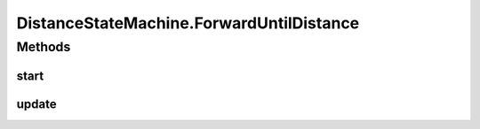 .. java:import:: com.github.pmtischler.base StateMachine

.. java:import:: com.github.pmtischler.base StateMachine.State

.. java:import:: com.qualcomm.robotcore.eventloop.opmode Autonomous

.. java:import:: com.qualcomm.robotcore.eventloop.opmode Disabled

.. java:import:: com.qualcomm.robotcore.eventloop.opmode OpMode

.. java:import:: com.qualcomm.robotcore.hardware DistanceSensor

.. java:import:: org.firstinspires.ftc.robotcore.external.navigation DistanceUnit

DistanceStateMachine.ForwardUntilDistance
=========================================

.. java:package:: com.github.pmtischler.opmode
   :noindex:

.. java:type:: public class ForwardUntilDistance implements StateMachine.State
   :outertype: DistanceStateMachine

   Moves forward until a distance threshold is met.

Methods
-------
start
^^^^^

.. java:method:: @Override public void start()
   :outertype: DistanceStateMachine.ForwardUntilDistance

update
^^^^^^

.. java:method:: @Override public State update()
   :outertype: DistanceStateMachine.ForwardUntilDistance

